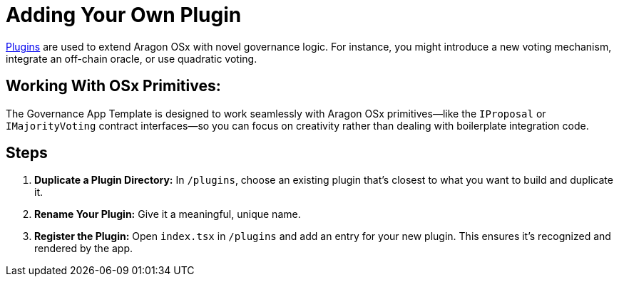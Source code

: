 = Adding Your Own Plugin

xref:osx-contracts::core/plugins.adoc[Plugins] are used to extend Aragon OSx with novel governance logic. For instance, you might introduce a new voting mechanism, integrate an off-chain oracle, or use quadratic voting.

== Working With OSx Primitives:

The Governance App Template is designed to work seamlessly with Aragon OSx primitives—like the `IProposal` or `IMajorityVoting` contract interfaces—so you can focus on creativity rather than dealing with boilerplate integration code.

== Steps

1. **Duplicate a Plugin Directory:** In `/plugins`, choose an existing plugin that’s closest to what you want to build and duplicate it.
2. **Rename Your Plugin:** Give it a meaningful, unique name.
3. **Register the Plugin:** Open `index.tsx` in `/plugins` and add an entry for your new plugin. This ensures it’s recognized and rendered by the app.